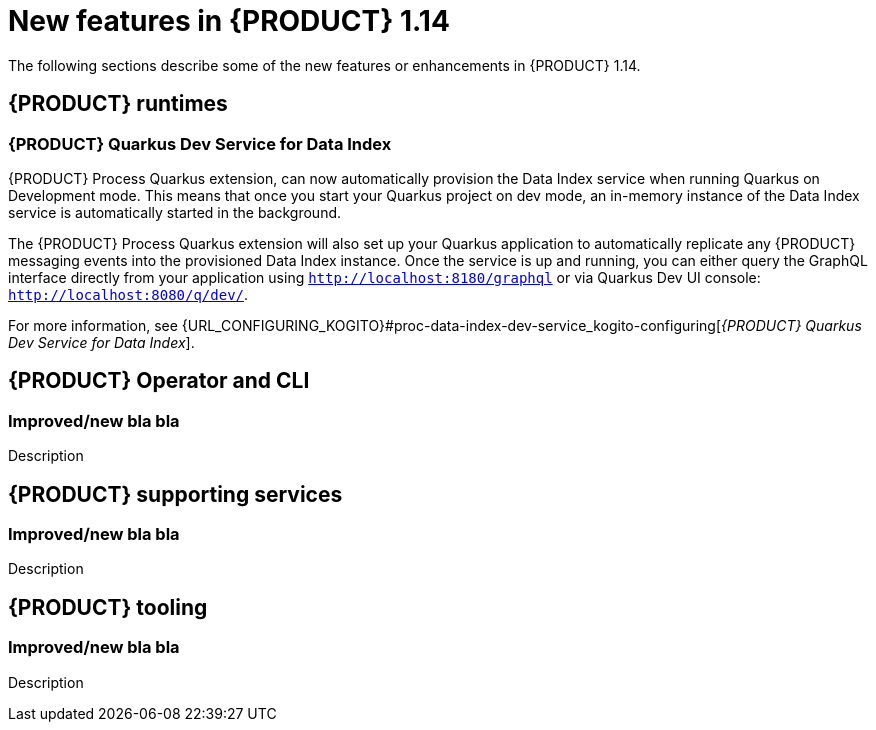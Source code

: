 // IMPORTANT: For 1.10 and later, save each version release notes as its own module file in the release-notes folder that this `ReleaseNotesKogito<version>.adoc` file is in, and then include each version release notes file in the chap-kogito-release-notes.adoc after Additional resources of {PRODUCT} deployment on {OPENSHIFT} section, in the following format:
//include::release-notes/ReleaseNotesKogito<version>.adoc[leveloffset=+1]

[id="ref-kogito-rn-new-features-1.14_{context}"]
= New features in {PRODUCT} 1.14

[role="_abstract"]
The following sections describe some of the new features or enhancements in {PRODUCT} 1.14.

== {PRODUCT} runtimes

=== {PRODUCT} Quarkus Dev Service for Data Index

{PRODUCT} Process Quarkus extension, can now automatically provision the Data Index service when running Quarkus on Development
mode. This means that once you start your Quarkus project on dev mode, an in-memory instance of the Data Index service is automatically
started in the background. 

The {PRODUCT} Process Quarkus extension will also set up your Quarkus application to automatically replicate any
{PRODUCT} messaging events into the provisioned Data Index instance. Once the service is up and running, you can either query the GraphQL
interface directly from your application using `http://localhost:8180/graphql` or via Quarkus Dev UI console: `http://localhost:8080/q/dev/`.

For more information, see {URL_CONFIGURING_KOGITO}#proc-data-index-dev-service_kogito-configuring[_{PRODUCT} Quarkus Dev Service for Data Index_].

== {PRODUCT} Operator and CLI

=== Improved/new bla bla

Description

== {PRODUCT} supporting services

=== Improved/new bla bla

Description

== {PRODUCT} tooling

=== Improved/new bla bla

Description
